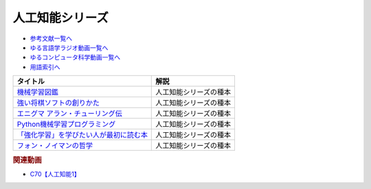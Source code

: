 .. _人工知能シリーズ参考文献:

.. :ref:`参考文献:人工知能シリーズ <人工知能シリーズ参考文献>`

人工知能シリーズ
=================================

* `参考文献一覧へ </reference/>`_ 
* `ゆる言語学ラジオ動画一覧へ </videos/yurugengo_radio_list.html>`_ 
* `ゆるコンピュータ科学動画一覧へ </videos/yurucomputer_radio_list.html>`_ 
* `用語索引へ </genindex.html>`_ 

.. raw:: html

  <!--機械学習図鑑--><a href="https://www.amazon.co.jp/%E8%A6%8B%E3%81%A6%E8%A9%A6%E3%81%97%E3%81%A6%E3%82%8F%E3%81%8B%E3%82%8B%E6%A9%9F%E6%A2%B0%E5%AD%A6%E7%BF%92%E3%82%A2%E3%83%AB%E3%82%B4%E3%83%AA%E3%82%BA%E3%83%A0%E3%81%AE%E4%BB%95%E7%B5%84%E3%81%BF-%E6%A9%9F%E6%A2%B0%E5%AD%A6%E7%BF%92%E5%9B%B3%E9%91%91-%E7%A7%8B%E5%BA%AD-%E4%BC%B8%E4%B9%9F/dp/4798155659?_encoding=UTF8&qid=1682679986&sr=8-1&linkCode=li1&tag=takaoutputblo-22&linkId=642bd716fe0ea2ef0f9c878b778a8bfc&language=ja_JP&ref_=as_li_ss_il" target="_blank"><img border="0" src="//ws-fe.amazon-adsystem.com/widgets/q?_encoding=UTF8&ASIN=4798155659&Format=_SL110_&ID=AsinImage&MarketPlace=JP&ServiceVersion=20070822&WS=1&tag=takaoutputblo-22&language=ja_JP" ></a><img src="https://ir-jp.amazon-adsystem.com/e/ir?t=takaoutputblo-22&language=ja_JP&l=li1&o=9&a=4798155659" width="1" height="1" border="0" alt="" style="border:none !important; margin:0px !important;" />
  <!--強い将棋ソフトの創りかた--><a href="https://www.amazon.co.jp/%E5%BC%B7%E3%81%84%E5%B0%86%E6%A3%8B%E3%82%BD%E3%83%95%E3%83%88%E3%81%AE%E5%89%B5%E3%82%8A%E3%81%8B%E3%81%9F-%E5%B1%B1%E5%B2%A1%E5%BF%A0%E5%A4%AB-ebook/dp/B09KNGV1QT?__mk_ja_JP=%E3%82%AB%E3%82%BF%E3%82%AB%E3%83%8A&crid=1S7PSWOHDF93O&keywords=%E5%BC%B7%E3%81%84%E5%B0%86%E6%A3%8B%E3%82%BD%E3%83%95%E3%83%88&qid=1682680022&sprefix=%E5%BC%B7%E3%81%84%E5%B0%86%E6%A3%8B%E3%82%BD%E3%83%95%E3%83%88%2Caps%2C171&sr=8-2&linkCode=li1&tag=takaoutputblo-22&linkId=a62361a41318954366916a7627927d96&language=ja_JP&ref_=as_li_ss_il" target="_blank"><img border="0" src="//ws-fe.amazon-adsystem.com/widgets/q?_encoding=UTF8&ASIN=B09KNGV1QT&Format=_SL110_&ID=AsinImage&MarketPlace=JP&ServiceVersion=20070822&WS=1&tag=takaoutputblo-22&language=ja_JP" ></a><img src="https://ir-jp.amazon-adsystem.com/e/ir?t=takaoutputblo-22&language=ja_JP&l=li1&o=9&a=B09KNGV1QT" width="1" height="1" border="0" alt="" style="border:none !important; margin:0px !important;" />
  <!--エニグマ アラン・チューリング伝--><a href="https://www.amazon.co.jp/%E3%82%A8%E3%83%8B%E3%82%B0%E3%83%9E-%E3%82%A2%E3%83%A9%E3%83%B3%E3%83%BB%E3%83%81%E3%83%A5%E3%83%BC%E3%83%AA%E3%83%B3%E3%82%B0%E4%BC%9D-%E4%B8%8A-%E3%82%A2%E3%83%B3%E3%83%89%E3%83%AB%E3%83%BC-%E3%83%9B%E3%83%83%E3%82%B8%E3%82%B9/dp/4326750537?&linkCode=li1&tag=takaoutputblo-22&linkId=6b2d77b7a6c38338acdc20d100a503af&language=ja_JP&ref_=as_li_ss_il" target="_blank"><img border="0" src="//ws-fe.amazon-adsystem.com/widgets/q?_encoding=UTF8&ASIN=4326750537&Format=_SL110_&ID=AsinImage&MarketPlace=JP&ServiceVersion=20070822&WS=1&tag=takaoutputblo-22&language=ja_JP" ></a><img src="https://ir-jp.amazon-adsystem.com/e/ir?t=takaoutputblo-22&language=ja_JP&l=li1&o=9&a=4326750537" width="1" height="1" border="0" alt="" style="border:none !important; margin:0px !important;" />
  <!--Python機械学習プログラミング--><a href="https://www.amazon.co.jp/%EF%BC%BB%E7%AC%AC3%E7%89%88%EF%BC%BDPython%E6%A9%9F%E6%A2%B0%E5%AD%A6%E7%BF%92%E3%83%97%E3%83%AD%E3%82%B0%E3%83%A9%E3%83%9F%E3%83%B3%E3%82%B0-%E9%81%94%E4%BA%BA%E3%83%87%E3%83%BC%E3%82%BF%E3%82%B5%E3%82%A4%E3%82%A8%E3%83%B3%E3%83%86%E3%82%A3%E3%82%B9%E3%83%88%E3%81%AB%E3%82%88%E3%82%8B%E7%90%86%E8%AB%96%E3%81%A8%E5%AE%9F%E8%B7%B5-impress-top-gear%E3%82%B7%E3%83%AA%E3%83%BC%E3%82%BA-ebook/dp/B08LYWFPQ9?__mk_ja_JP=%E3%82%AB%E3%82%BF%E3%82%AB%E3%83%8A&crid=1J77NKBXAPPEF&keywords=python%E6%A9%9F%E6%A2%B0%E5%AD%A6%E7%BF%92&qid=1682680137&sprefix=python%E6%A9%9F%E6%A2%B0%E5%AD%A6%E7%BF%92%2Caps%2C166&sr=8-6&linkCode=li1&tag=takaoutputblo-22&linkId=d9f29ca7b51a95938d7974f6fad6cc00&language=ja_JP&ref_=as_li_ss_il" target="_blank"><img border="0" src="//ws-fe.amazon-adsystem.com/widgets/q?_encoding=UTF8&ASIN=B08LYWFPQ9&Format=_SL110_&ID=AsinImage&MarketPlace=JP&ServiceVersion=20070822&WS=1&tag=takaoutputblo-22&language=ja_JP" ></a><img src="https://ir-jp.amazon-adsystem.com/e/ir?t=takaoutputblo-22&language=ja_JP&l=li1&o=9&a=B08LYWFPQ9" width="1" height="1" border="0" alt="" style="border:none !important; margin:0px !important;" />
  <!--「強化学習」を学びたい人が最初に読む本--><a href="https://www.amazon.co.jp/%E3%80%8C%E5%BC%B7%E5%8C%96%E5%AD%A6%E7%BF%92%E3%80%8D%E3%82%92%E5%AD%A6%E3%81%B3%E3%81%9F%E3%81%84%E4%BA%BA%E3%81%8C%E6%9C%80%E5%88%9D%E3%81%AB%E8%AA%AD%E3%82%80%E6%9C%AC-%E4%BC%8A%E8%97%A4-%E7%9C%9F-ebook/dp/B09LXW87YR?__mk_ja_JP=%E3%82%AB%E3%82%BF%E3%82%AB%E3%83%8A&crid=2XXKWQHU1XXQN&keywords=%E5%BC%B7%E5%8C%96%E5%AD%A6%E7%BF%92%E3%82%92%E5%AD%A6%E3%81%B3%E3%81%9F%E3%81%84&qid=1682680205&sprefix=%E5%BC%B7%E5%8C%96%E5%AD%A6%E7%BF%92%E3%82%92%E5%AD%A6%E3%81%B3%E3%81%9F%E3%81%84%2Caps%2C198&sr=8-1&linkCode=li1&tag=takaoutputblo-22&linkId=a74f13652f04abc73dabea306325d9cc&language=ja_JP&ref_=as_li_ss_il" target="_blank"><img border="0" src="//ws-fe.amazon-adsystem.com/widgets/q?_encoding=UTF8&ASIN=B09LXW87YR&Format=_SL110_&ID=AsinImage&MarketPlace=JP&ServiceVersion=20070822&WS=1&tag=takaoutputblo-22&language=ja_JP" ></a><img src="https://ir-jp.amazon-adsystem.com/e/ir?t=takaoutputblo-22&language=ja_JP&l=li1&o=9&a=B09LXW87YR" width="1" height="1" border="0" alt="" style="border:none !important; margin:0px !important;" />
  <!--フォン・ノイマンの哲学--><a href="https://www.amazon.co.jp/%E3%83%95%E3%82%A9%E3%83%B3%E3%83%BB%E3%83%8E%E3%82%A4%E3%83%9E%E3%83%B3%E3%81%AE%E5%93%B2%E5%AD%A6-%E4%BA%BA%E9%96%93%E3%81%AE%E3%83%95%E3%83%AA%E3%82%92%E3%81%97%E3%81%9F%E6%82%AA%E9%AD%94-%E8%AC%9B%E8%AB%87%E7%A4%BE%E7%8F%BE%E4%BB%A3%E6%96%B0%E6%9B%B8-%E9%AB%98%E6%A9%8B-%E6%98%8C%E4%B8%80%E9%83%8E/dp/4065224403?__mk_ja_JP=%E3%82%AB%E3%82%BF%E3%82%AB%E3%83%8A&crid=7YL0A9ZD792D&keywords=%E3%83%95%E3%82%A9%E3%83%B3%E3%83%8E%E3%82%A4%E3%83%9E%E3%83%B3&qid=1682680226&sprefix=%E3%83%95%E3%82%A9%E3%83%B3%E3%83%8E%E3%82%A4%E3%83%9E%E3%83%B3%2Caps%2C175&sr=8-1&linkCode=li1&tag=takaoutputblo-22&linkId=ddf45a172b522531994c3391ae7ca97c&language=ja_JP&ref_=as_li_ss_il" target="_blank"><img border="0" src="//ws-fe.amazon-adsystem.com/widgets/q?_encoding=UTF8&ASIN=4065224403&Format=_SL110_&ID=AsinImage&MarketPlace=JP&ServiceVersion=20070822&WS=1&tag=takaoutputblo-22&language=ja_JP" ></a><img src="https://ir-jp.amazon-adsystem.com/e/ir?t=takaoutputblo-22&language=ja_JP&l=li1&o=9&a=4065224403" width="1" height="1" border="0" alt="" style="border:none !important; margin:0px !important;" />


+-------------------------------------------+------------------------+
|                 タイトル                  |          解説          |
+===========================================+========================+
| `機械学習図鑑`_                           | 人工知能シリーズの種本 |
+-------------------------------------------+------------------------+
| `強い将棋ソフトの創りかた`_               | 人工知能シリーズの種本 |
+-------------------------------------------+------------------------+
| `エニグマ アラン・チューリング伝`_        | 人工知能シリーズの種本 |
+-------------------------------------------+------------------------+
| `Python機械学習プログラミング`_           | 人工知能シリーズの種本 |
+-------------------------------------------+------------------------+
| `「強化学習」を学びたい人が最初に読む本`_ | 人工知能シリーズの種本 |
+-------------------------------------------+------------------------+
| `フォン・ノイマンの哲学`_                 | 人工知能シリーズの種本 |
+-------------------------------------------+------------------------+
.. _フォン・ノイマンの哲学: https://amzn.to/3ndLj0T
.. _「強化学習」を学びたい人が最初に読む本: https://amzn.to/3Vh6QlQ

.. _Python機械学習プログラミング: https://amzn.to/3VjXohz
.. _エニグマ アラン・チューリング伝: https://amzn.to/44h8A2y
.. _強い将棋ソフトの創りかた: https://amzn.to/41PazK5
.. _機械学習図鑑: https://amzn.to/41Q2fJQ

.. rubric:: 関連動画
* `C70【人工知能1】`_

.. _C70【人工知能1】: https://youtu.be/WXxRxADYkKE
